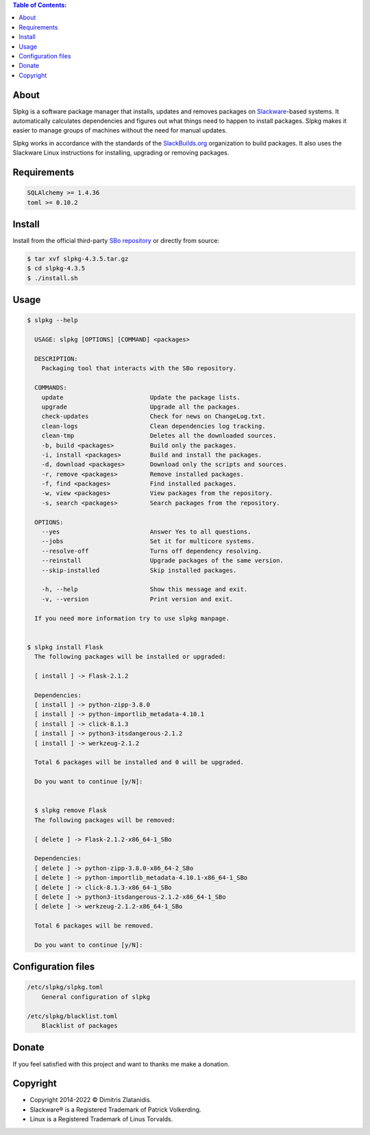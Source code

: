 .. contents:: Table of Contents:


About
-----

Slpkg is a software package manager that installs, updates and removes packages on `Slackware <http://www.slackware.com/>`_-based systems.
It automatically calculates dependencies and figures out what things need to happen to install packages. 
Slpkg makes it easier to manage groups of machines without the need for manual updates.

Slpkg works in accordance with the standards of the `SlackBuilds.org <https://www.slackbuilds.org>`_ organization to build packages. 
It also uses the Slackware Linux instructions for installing, upgrading or removing packages.

.. image:: https://gitlab.com/dslackw/images/raw/master/slpkg/slpkg_package.png
    :target: https://gitlab.com/dslackw/slpkg


Requirements
------------

.. code-block:: bash

    SQLAlchemy >= 1.4.36
    toml >= 0.10.2

Install
-------

Install from the official third-party `SBo repository <https://slackbuilds.org/repository/15.0/system/slpkg/>`_ or directly from source:

.. code-block:: bash

    $ tar xvf slpkg-4.3.5.tar.gz
    $ cd slpkg-4.3.5
    $ ./install.sh


Usage
-----

.. code-block:: bash

    $ slpkg --help

      USAGE: slpkg [OPTIONS] [COMMAND] <packages>

      DESCRIPTION:
        Packaging tool that interacts with the SBo repository.

      COMMANDS:
        update                        Update the package lists.
        upgrade                       Upgrade all the packages.
        check-updates                 Check for news on ChangeLog.txt.
        clean-logs                    Clean dependencies log tracking.
        clean-tmp                     Deletes all the downloaded sources.
        -b, build <packages>          Build only the packages.
        -i, install <packages>        Build and install the packages.
        -d, download <packages>       Download only the scripts and sources.
        -r, remove <packages>         Remove installed packages.
        -f, find <packages>           Find installed packages.
        -w, view <packages>           View packages from the repository.
        -s, search <packages>         Search packages from the repository.

      OPTIONS:
        --yes                         Answer Yes to all questions.
        --jobs                        Set it for multicore systems.
        --resolve-off                 Turns off dependency resolving.
        --reinstall                   Upgrade packages of the same version.
        --skip-installed              Skip installed packages.

        -h, --help                    Show this message and exit.
        -v, --version                 Print version and exit.

      If you need more information try to use slpkg manpage.


    $ slpkg install Flask
      The following packages will be installed or upgraded:

      [ install ] -> Flask-2.1.2

      Dependencies:
      [ install ] -> python-zipp-3.8.0
      [ install ] -> python-importlib_metadata-4.10.1
      [ install ] -> click-8.1.3
      [ install ] -> python3-itsdangerous-2.1.2
      [ install ] -> werkzeug-2.1.2

      Total 6 packages will be installed and 0 will be upgraded.

      Do you want to continue [y/N]:


      $ slpkg remove Flask
      The following packages will be removed:

      [ delete ] -> Flask-2.1.2-x86_64-1_SBo

      Dependencies:
      [ delete ] -> python-zipp-3.8.0-x86_64-2_SBo
      [ delete ] -> python-importlib_metadata-4.10.1-x86_64-1_SBo
      [ delete ] -> click-8.1.3-x86_64-1_SBo
      [ delete ] -> python3-itsdangerous-2.1.2-x86_64-1_SBo
      [ delete ] -> werkzeug-2.1.2-x86_64-1_SBo

      Total 6 packages will be removed.

      Do you want to continue [y/N]:


Configuration files
-------------------

.. code-block:: bash

    /etc/slpkg/slpkg.toml
        General configuration of slpkg

    /etc/slpkg/blacklist.toml
        Blacklist of packages

Donate
------

If you feel satisfied with this project and want to thanks me make a donation.

.. image:: https://gitlab.com/dslackw/images/raw/master/donate/paypaldonate.png
   :target: https://www.paypal.me/dslackw


Copyright
---------

- Copyright 2014-2022 © Dimitris Zlatanidis.
- Slackware® is a Registered Trademark of Patrick Volkerding. 
- Linux is a Registered Trademark of Linus Torvalds.
